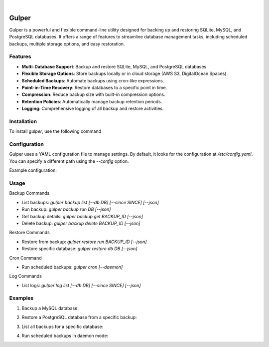 .. image:: https://images.unsplash.com/photo-1581059729226-c493d3086748
  :width: 700
  :alt: Cover Photo

.. image:: https://img.shields.io/pypi/v/gulper.svg
    :alt: PyPI-Server
    :target: https://pypi.org/project/gulper/
.. image:: https://github.com/Clivern/Gulper/actions/workflows/ci.yml/badge.svg?branch=main
    :alt: Build Status
    :target: https://github.com/Clivern/Gulper/actions/workflows/ci.yml
.. image:: https://static.pepy.tech/badge/gulper
    :alt: Downloads
    :target: https://pepy.tech/projects/gulper

|

=======
Gulper
=======

Gulper is a powerful and flexible command-line utility designed for backing up and restoring SQLite, MySQL, and PostgreSQL databases. It offers a range of features to streamline database management tasks, including scheduled backups, multiple storage options, and easy restoration.


Features
========

- **Multi-Database Support**: Backup and restore SQLite, MySQL, and PostgreSQL databases.
- **Flexible Storage Options**: Store backups locally or in cloud storage (AWS S3, DigitalOcean Spaces).
- **Scheduled Backups**: Automate backups using cron-like expressions.
- **Point-in-Time Recovery**: Restore databases to a specific point in time.
- **Compression**: Reduce backup size with built-in compression options.
- **Retention Policies**: Automatically manage backup retention periods.
- **Logging**: Comprehensive logging of all backup and restore activities.


Installation
============

To install `gulper`, use the following command

.. code-block::
  $ pip install gulper


Configuration
=============

Gulper uses a YAML configuration file to manage settings. By default, it looks for the configuration at `/etc/config.yaml`. You can specify a different path using the `--config` option.

Example configuration:

.. code-block::
  temp_dir: /tmp
  state_file: /etc/gulper.db

  logging:
    level: error
    handler: console
    # path to log file if handler is a file
    path: ~

  storage:
    local_01:
      type: local
      path: /opt/backups/

    aws_s3_01:
      type: s3
      access_key_id: your_access_key_id
      secret_access_key: your_secret_access_key
      bucket_name: your_bucket_name
      region: your_region
      path: /

    do_s3_01:
      type: s3
      access_key_id: your_access_key_id
      secret_access_key: your_secret_access_key
      endpoint_url: https://nyc3.digitaloceanspaces.com
      bucket_name: your_bucket_name
      region: nyc3
      path: /team_name/db_backups

  schedule:
    hourly:
      expression: 0 * * * *

  database:
    db01:
      type: mysql
      host: localhost
      username: root
      password: your_password
      port: 3306
      database:
        - db01
        - db02
      storage:
        - local_01
      schedule: hourly
      options:
        quote-names: True
        quick: True
        add-drop-table: True
        add-locks: True
        allow-keywords: True
        disable-keys: True
        extended-insert: True
        single-transaction: True
        create-options: True
        comments: True
        skip-ssl: True
        no-tablespaces: True
        net_buffer_length: 16384
      retention: 3 months

    db03:
      type: sqlite
      path: /opt/app/opswork.db
      storage:
        - aws_s3_01
      schedule: hourly
      retention: 1 year


Usage
======

Backup Commands

- List backups: `gulper backup list [--db DB] [--since SINCE] [--json]`
- Run backup: `gulper backup run DB [--json]`
- Get backup details: `gulper backup get BACKUP_ID [--json]`
- Delete backup: `gulper backup delete BACKUP_ID [--json]`

Restore Commands

- Restore from backup: `gulper restore run BACKUP_ID [--json]`
- Restore specific database: `gulper restore db DB [--json]`

Cron Command

- Run scheduled backups: `gulper cron [--daemon]`

Log Commands

- List logs: `gulper log list [--db DB] [--since SINCE] [--json]`


Examples
=========

1. Backup a MySQL database:

.. code-block::
   gulper backup run db01


2. Restore a PostgreSQL database from a specific backup:

.. code-block::
   gulper restore run backup_20250319_120000


3. List all backups for a specific database:

.. code-block::
   gulper backup list --db db01


4. Run scheduled backups in daemon mode:

.. code-block::
   gulper cron --daemon

